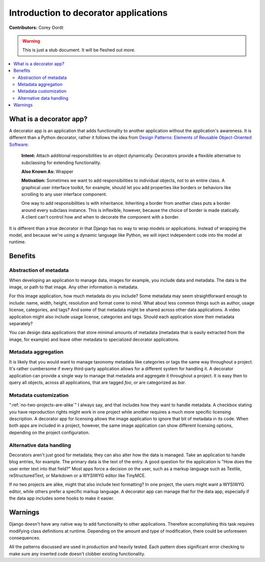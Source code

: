 ======================================
Introduction to decorator applications
======================================

**Contributors:** Corey Oordt

.. warning::
   This is just a stub document. It will be fleshed out more.

.. contents::
   :local:

What is a decorator app?
========================

A decorator app is an application that adds functionality to another application without the application's awareness. It is different than a Python decorator, rather it follows the idea from 
`Design Patterns: Elements of Reusable Object-Oriented Software <http://en.wikipedia.org/wiki/Design_Patterns>`_\ :

	**Intent:** Attach additional responsibilities to an object dynamically. Decorators provide a flexible alternative to subclassing for extending functionality. 
	
	**Also Known As:** Wrapper
	
	**Motivation:** Sometimes we want to add responsibilities to individual objects, not to an entire class. A graphical user interface toolkit, for example, should let you add properties like borders or behaviors like scrolling to any user interface component.
	
	One way to add responsibilities is with inheritance. Inheriting a border from another class puts a border around every subclass instance. This is inflexible, however, because the choice of border is made statically. A client can't control how and when to decorate the component with a border.

It is different than a true decorator in that Django has no way to wrap models or applications. Instead of wrapping the model, and because we're using a dynamic language like Python, we will inject independent code into the model at runtime.

Benefits
========

Abstraction of metadata
-----------------------

When developing an application to manage data, images for example, you include data and metadata. The data is the image, or path to that image. Any other information is metadata.

For this image application, how much metadata do you include? Some metadata may seem straightforward enough to include: name, width, height, resolution and format come to mind. What about less common things such as author, usage license, categories, and tags? And some of that metadata might be shared across other data applications. A video application might also include usage license, categories and tags. Should each application store their metadata separately?

You can design data applications that store minimal amounts of metadata (metadata that is easily extracted from the image, for example) and leave other metadata to specialized decorator applications.

Metadata aggregation
--------------------

It is likely that you would want to manage taxonomy metadata like categories or tags the same way throughout a project. It's rather cumbersome if every third-party application allows for a different system for handling it. A decorator application can provide a single way to manage that metadata and aggregate it throughout a project. It is easy then to query all objects, across all applications, that are tagged *foo*\ , or are categorized as *bar*\ .

Metadata customization
----------------------

":ref:`no-two-projects-are-alike`\ " I always say, and that includes how they want to handle metadata. A checkbox stating you have reproduction rights might work in one project while another requires a much more specific licensing description. A decorator app for licensing allows the image application to ignore that bit of metadata in its code. When both apps are included in a project, however, the same image application can show different licensing options, depending on the project configuration.

Alternative data handling
-------------------------

Decorators aren't just good for metadata; they can also alter how the data is managed. Take an application to handle blog entries, for example. The primary data is the text of the entry. A good question for the application is "How does the user enter text into that field?" Most apps force a decision on the user, such as a markup language such as Textile, reStructuredText, or Markdown or a WYSIWYG editor like TinyMCE.

If no two projects are alike, might that also include text formatting? In one project, the users might want a WYSIWYG editor, while others prefer a specific markup language. A decorator app can manage that for the data app, especially if the data app includes some hooks to make it easier.


Warnings
========

Django doesn't have any native way to add functionality to other applications. Therefore accomplishing this task requires modifying class definitions at runtime. Depending on the amount and type of modification, there could be unforeseen consequences.

All the patterns discussed are used in production and heavily tested. Each pattern does significant error checking to make sure any inserted code doesn't clobber existing functionality.
